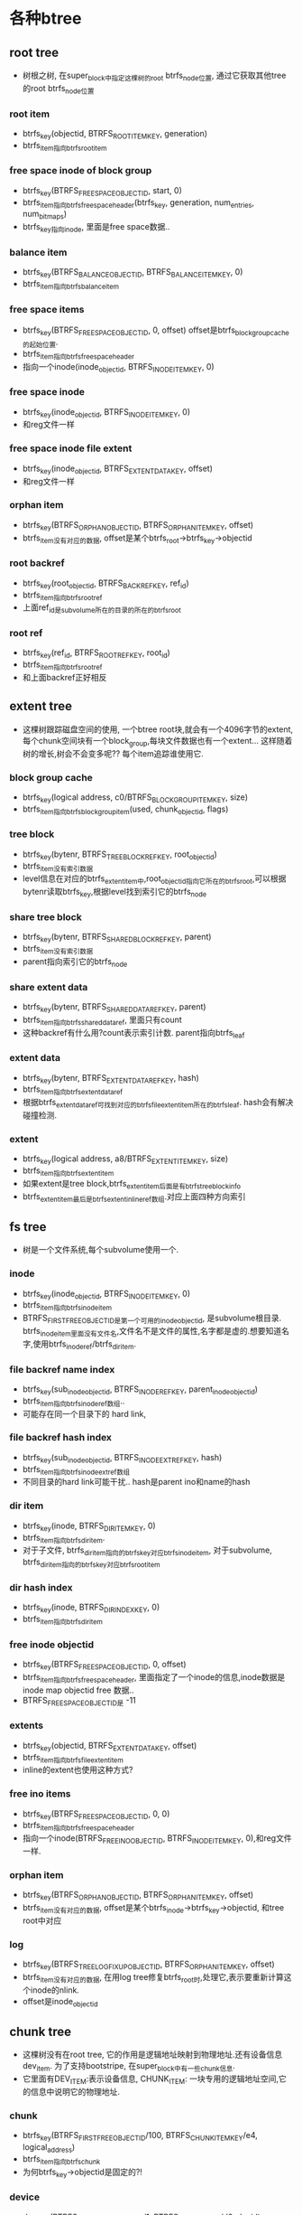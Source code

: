 * 各种btree

** root tree
    - 树根之树, 在super_block中指定这棵树的root btrfs_node位置, 通过它获取其他tree的root btrfs_node位置

*** root item
    - btrfs_key(objectid, BTRFS_ROOT_ITEM_KEY, generation)
    - btrfs_item指向btrfs_root_item

*** free space inode of block group
    - btrfs_key(BTRFS_FREE_SPACE_OBJECTID, start, 0)
    - btrfs_item指向btrfs_free_space_header(btrfs_key, generation, num_entries, num_bitmaps)
    - btrfs_key指向inode, 里面是free space数据..

*** balance item
    - btrfs_key(BTRFS_BALANCE_OBJECTID, BTRFS_BALANCE_ITEM_KEY, 0)
    - btrfs_item指向btrfs_balance_item

*** free space items
    - btrfs_key(BTRFS_FREE_SPACE_OBJECTID, 0, offset)  offset是btrfs_block_group_cache的起始位置.
    - btrfs_item指向btrfs_free_space_header
    - 指向一个inode(inode_objectid, BTRFS_INODE_ITEM_KEY, 0)

*** free space inode
    - btrfs_key(inode_objectid, BTRFS_INODE_ITEM_KEY, 0)
    - 和reg文件一样

*** free space inode file extent
    - btrfs_key(inode_objectid, BTRFS_EXTENT_DATA_KEY, offset)
    - 和reg文件一样

*** orphan item
    - btrfs_key(BTRFS_ORPHAN_OBJECTID, BTRFS_ORPHAN_ITEM_KEY, offset)
    - btrfs_item没有对应的数据, offset是某个btrfs_root->btrfs_key->objectid

*** root backref
    - btrfs_key(root_objectid, BTRFS_BACKREF_KEY, ref_id)
    - btrfs_item指向btrfs_root_ref
    - 上面ref_id是subvolume所在的目录的所在的btrfs_root

*** root ref
    - btrfs_key(ref_id, BTRFS_ROOT_REF_KEY, root_id)
    - btrfs_item指向btrfs_root_ref
    - 和上面backref正好相反

** extent tree
    - 这棵树跟踪磁盘空间的使用, 一个btree root块,就会有一个4096字节的extent,每个chunk空间块有一个block_group,每块文件数据也有一个extent... 这样随着树的增长,树会不会变多呢?? 每个item追踪谁使用它.

*** block group cache
    - btrfs_key(logical address, c0/BTRFS_BLOCK_GROUP_ITEM_KEY, size)
    - btrfs_item指向btrfs_block_group_item(used, chunk_objectid, flags)

*** tree block
    - btrfs_key(bytenr, BTRFS_TREE_BLOCK_REF_KEY, root_objectid)
    - btrfs_item没有索引数据
    - level信息在对应的btrfs_extent_item中,root_objectid指向它所在的btrfs_root,可以根据bytenr读取btrfs_key,根据level找到索引它的btrfs_node

*** share tree block
    - btrfs_key(bytenr, BTRFS_SHARED_BLOCK_REF_KEY, parent)
    - btrfs_item没有索引数据
    - parent指向索引它的btrfs_node

*** share extent data
    - btrfs_key(bytenr, BTRFS_SHARED_DATA_REF_KEY, parent)
    - btrfs_item指向btrfs_shared_data_ref, 里面只有count
    - 这种backref有什么用?count表示索引计数. parent指向btrfs_leaf

*** extent data
    - btrfs_key(bytenr, BTRFS_EXTENT_DATA_REF_KEY, hash)
    - btrfs_item指向btrfs_extent_data_ref
    - 根据btrfs_extent_data_ref可找到对应的btrfs_file_extent_item所在的btrfs_leaf. hash会有解决碰撞检测.

*** extent
    - btrfs_key(logical address, a8/BTRFS_EXTENT_ITEM_KEY, size)
    - btrfs_item指向btrfs_extent_item
    - 如果extent是tree block,btrfs_extent_item后面是有btrfs_tree_block_info
    - btrfs_extent_item最后是btrfs_extent_inline_ref数组.对应上面四种方向索引

** fs tree
    - 树是一个文件系统,每个subvolume使用一个.

*** inode 
    - btrfs_key(inode_objectid, BTRFS_INODE_ITEM_KEY, 0)
    - btrfs_item指向btrfs_inode_item
    - BTRFS_FIRST_FREE_OBJECTID是第一个可用的inode_objectid, 是subvolume根目录. btrfs_inode_item里面没有文件名,文件名不是文件的属性,名字都是虚的.想要知道名字,使用btrfs_inode_ref/btrfs_dir_item.

*** file backref name index
    - btrfs_key(sub_inode_objectid, BTRFS_INODE_REF_KEY, parent_inode_objectid)
    - btrfs_item指向btrfs_inode_ref数组..
    - 可能存在同一个目录下的 hard link, 

*** file backref hash index
    - btrfs_key(sub_inode_objectid, BTRFS_INODE_EXTREF_KEY, hash)
    - btrfs_item指向btrfs_inode_extref数组
    - 不同目录的hard link可能干扰..  hash是parent ino和name的hash

*** dir item
    - btrfs_key(inode, BTRFS_DIR_ITEM_KEY, 0)
    - btrfs_item指向btrfs_dir_item.
    - 对于子文件, btrfs_dir_item指向的btrfs_key对应btrfs_inode_item, 对于subvolume, btrfs_dir_item指向的btrfs_key对应btrfs_root_item

*** dir hash index 
    - btrfs_key(inode, BTRFS_DIR_INDEX_KEY, 0)
    - btrfs_item指向btrfs_dir_item

*** free inode objectid
    - btrfs_key(BTRFS_FREE_SPACE_OBJECTID, 0, offset)
    - btrfs_item指向btrfs_free_space_header, 里面指定了一个inode的信息,inode数据是inode map objectid free 数据..
    - BTRFS_FREE_SPACE_OBJECTID是 -11

*** extents
    - btrfs_key(objectid, BTRFS_EXTENT_DATA_KEY, offset)
    - btrfs_item指向btrfs_file_extent_item
    - inline的extent也使用这种方式?

*** free ino items
    - btrfs_key(BTRFS_FREE_SPACE_OBJECTID, 0, 0)
    - btrfs_item指向btrfs_free_space_header
    - 指向一个inode(BTRFS_FREE_INO_OBJECTID, BTRFS_INODE_ITEM_KEY, 0),和reg文件一样.

*** orphan item
    - btrfs_key(BTRFS_ORPHAN_OBJECTID, BTRFS_ORPHAN_ITEM_KEY, offset)
    - btrfs_item没有对应的数据, offset是某个btrfs_inode->btrfs_key->objectid, 和tree root中对应

*** log 
    - btrfs_key(BTRFS_TREE_LOG_FIXUP_OBJECTID, BTRFS_ORPHAN_ITEM_KEY, offset)
    - btrfs_item没有对应的数据, 在用log tree修复btrfs_root时,处理它,表示要重新计算这个inode的nlink.
    - offset是inode_objectid


** chunk tree
    - 这棵树没有在root tree, 它的作用是逻辑地址映射到物理地址.还有设备信息dev_item. 为了支持bootstripe, 在super_block中有一些chunk信息.
    - 它里面有DEV_ITEM:表示设备信息, CHUNK_ITEM: 一块专用的逻辑地址空间,它的信息中说明它的物理地址.

*** chunk
    - btrfs_key(BTRFS_FIRST_FREE_OBJECTID/100, BTRFS_CHUNK_ITEM_KEY/e4, logical_address) 
    - btrfs_item指向btrfs_chunk
    - 为何btrfs_key->objectid是固定的?!

*** device
    - dev_item(BTRFS_DEV_ITEMS_OBJECTID/1, BTRFS_DEV_ITEM_KEY/d8, devid) 
    - btrfs_item指向btrfs_dev_item

** device tree
    - 这里是把物理地址想逻辑地址的映射，对应chunk tree中每个物理地址空间.
*** dev
    - btrfs_key(devid, BTRFS_DEV_EXTENT_KEY, physical address) 
    - btrfs_item指向btrfs_dev_extent
    - btrfs_key是物理地址,索引磁盘和物理偏移,物理地址指向chunk,和它的内部偏移.

*** stat
    - btrfs_key(0, BTRFS_DEV_STATS_KEY, devid) 
    - btrfs_item指向btrfs_dev_stats

** checksum tree
    - btrfs_key(BTRFS_EXTENT_CSUM_OBJECT, BTRFS_EXTENT_CSUM_KEY, bytenr)
    - btrfs_item指向的是btrfs_csum_item数组
    - 虽然btrfs_csum_item的定义是u8, 但它的大小取决于btrfs_super_block->csum_type(BTRFS_CSUM_TYPE_CRC32), 但这里只有1中,它对应的csum_size是4

** log tree 
    - btrfs_key(dir_objectid, BTRFS_DIR_LOG_ITEM_KEY/BTRFS_DIR_LOG_INDEX_KEY, start_range)
    - btrfs_item指向btrfs_dir_log_item, 里面只有一个end_range. 表示(start_range,end_range)里面的btrfs_dir_item是创建的还是删除的???
    - 2中key_type对应BTRFS_DIR_ITEM_KEY/BTRFS_DIR_INDEX_KEY

** reloc tree

* btrfs数据结构:
   在btrfs design(https://btrfs.wiki.kernel.org/index.php/Btrfs_design)中,btrfs使用b+树数据结构，树的内部节点和页节点使用3种数据类型:btrfs_header, btrfs_disk_key, btrfs_item. 每个节点都是一个extent, 内部节点和页节点大小可以不一样. 每个节点都以btrfs_header开头,内部节点就是{key,value}数组,key是btrfs_disk_key, value就是指针,逻辑磁盘位置. 页节点同样包括相通的key,value,不过位置是key一块,value一块..而且key是btrfs_item..

** btrfs_header 
   #+begin_src 
    u8 csum[32];  # extent的校验码
    u8 fsid[16];  #文件系统的uuid
    __le64 blocknr;  #此节点的逻辑磁盘位置
    __le64 flags;    #

    u8 chunk_tree_uid[16];  #chunk tree的uuid,可能是dev的uuid
    __le64 generation;  #transaction id
    __le64 owner;    # 节点有多个父节点
    __le32 nritems;  #
    u8 level;        # 在树中的层数,0表示leaf
   #+end_src


** btrfs_disk_key 
   #+begin_src 
    #对于不同的树结构,这3个成员有不同的意义,反正他们代表一个节点的key
    __le64 objectid;
    u8 type;
    __le64 offset;
   #+end_src

** btrfs_item
   #+begin_src 
    #叶子节点使用的(key, item) item可能是具体的数据结构,可能是无结构数据..
    struct btrfs_disk_key key;
    __le32 offset;
    __le32 size;
   #+end_src

** btrfs_leaf 
   #+begin_src 
        #叶子使用的extent
	struct btrfs_header header;
	struct btrfs_item items[];
	value[]
   #+end_src


** btrfs_key_ptr
   #+begin_src 
        #非叶子节点使用的数据结构
	struct btrfs_disk_key key;
	__le64 blockptr;
	__le64 generation;
   #+end_src

** btrfs_node
   #+begin_src 
        #非叶子节点的extent
	struct btrfs_header header;
	struct btrfs_key_ptr ptrs[];
   #+end_src


** 图示

#+begin_src 
   +--------+------+------+------+------+------+-------------+------+------+------+------+
   | header |item 0|item 1|item  |item N|free space          |data N|data  |data 1|data 0|
   |        |      |      | ...  |      |                    |      |...   |      |      |
   +--------+------+------+------+------+------+-------------+------+------+------+------+
			        /-      -\	       	     |<---->|
     header is              /---          --\             /-->	 ^
     btrfs_header       /--- 	 	     --\   /------     	 |
	             /--       	       	     /----\           /--+
       	         /---  	       	       	 /---  	   --\/-------
	       +---------------------+--/-----+------/-+
	       |  btrfs_key          |_le32   |_le32   |        btrfs_item
	       |                     |offset  |size    |
	       +---------------------+--------+--------+
	       ^       	    	     <-\
	       |	    	        ---\
	       |       	    	            ----\
	       |		     	         ---\
	       +------------+------+------------------->
	       |_le64       |u8    |_le64              |       btrfs_key
	       |objectid    |type  |offset             |
	       +------------+------+-------------------+


#+end_src


** btrfs_super_block
   #+begin_src 
        //磁盘中的super block
	u8 csum[BTRFS_CSUM_SIZE];
	/* the first 4 fields must match struct btrfs_header */
	u8 fsid[BTRFS_FSID_SIZE];    /* FS specific uuid */
	__le64 bytenr; /* this block number */
	__le64 flags;

	/* allowed to be different from the btrfs_header from here own down */
	__le64 magic;
	__le64 generation;
	__le64 root;      #root树的根节点位置
	__le64 chunk_root; #chunk树的根节点位置
	__le64 log_root;  #log数的根节点位置

	/* this will help find the new super based on the log root */
	__le64 log_root_transid;  #
	__le64 total_bytes;  #
	__le64 bytes_used;   #
	__le64 root_dir_objectid;  #
	__le64 num_devices;  # 设备数量??
	__le32 sectorsize;   # 块大小??
	__le32 nodesize;     # 内部节点大小
	__le32 leafsize;     # 叶子节点大小
	__le32 stripesize;   # raid0使用的stripe 大小??
	__le32 sys_chunk_array_size;
	__le64 chunk_root_generation;
	__le64 compat_flags;
	__le64 compat_ro_flags;
	__le64 incompat_flags;
	__le16 csum_type;
	u8 root_level;       # root树的层数??
	u8 chunk_root_level; # chunk数的层数?
	u8 log_root_level;
	struct btrfs_dev_item dev_item;  #什么设备?

	char label[BTRFS_LABEL_SIZE];

	__le64 cache_generation;

	/* future expansion */
	__le64 reserved[31];
	u8 sys_chunk_array[BTRFS_SYSTEM_CHUNK_ARRAY_SIZE]; #缓存的chunk信息,为bootstripe支持
	struct btrfs_root_backup super_roots[BTRFS_NUM_BACKUP_ROOTS];
   #+end_src

** btrfs_root_item
   #+begin_src 
	struct btrfs_inode_item inode;
	__le64 generation;
	__le64 root_dirid;
	__le64 bytenr;
	__le64 byte_limit;
	__le64 bytes_used;
	__le64 last_snapshot;
	__le64 flags;
	__le32 refs;
	struct btrfs_disk_key drop_progress;
	u8 drop_level;
	u8 level;

	/*
	 * The following fields appear after subvol_uuids+subvol_times
	 * were introduced.
	 */

	/*
	 * This generation number is used to test if the new fields are valid
	 * and up to date while reading the root item. Everytime the root item
	 * is written out, the "generation" field is copied into this field. If
	 * anyone ever mounted the fs with an older kernel, we will have
	 * mismatching generation values here and thus must invalidate the
	 * new fields. See btrfs_update_root and btrfs_find_last_root for
	 * details.
	 * the offset of generation_v2 is also used as the start for the memset
	 * when invalidating the fields.
	 */
	__le64 generation_v2;
	u8 uuid[BTRFS_UUID_SIZE];
	u8 parent_uuid[BTRFS_UUID_SIZE];
	u8 received_uuid[BTRFS_UUID_SIZE];
	__le64 ctransid; /* updated when an inode changes */
	__le64 otransid; /* trans when created */
	__le64 stransid; /* trans when sent. non-zero for received subvol */
	__le64 rtransid; /* trans when received. non-zero for received subvol */
	struct btrfs_timespec ctime;
	struct btrfs_timespec otime;
	struct btrfs_timespec stime;
	struct btrfs_timespec rtime;
	__le64 reserved[8]; /* for future */
   #+end_src

** btrfs_root
   #+begin_src 
      #一个b tree使用的数据结构..
      extent_buffer node #磁盘中的节点块对应的extent_buffer
      extent_buffer commit_root  #上面这个,不过增加了计数
      btrfs_root log_root    #log 数
      btrfs_root reloc_root   #??
      btrfs_root_item root_item # 根树(tree_root)中的索引item
      
      btrfs_key root_key   # 跟数中的索引key
      btrfs_fs_info fs_info  #super block??
      extent_io_tree dirty_log_pages  
    
      kobject root_kobj
      completion kobj_unregister 
      mutext objectid_mutex 
    
      accounting_lock 
      btrfs_block_rsv block_rsv
    
      mutex fs_commit_mutex
      btrfs_free_space_ctl  free_ino_ctl
      btrfs_caching_type cached
      wait_queue_head_t  cache_wait
      btrfs_free_space_ctl free_ino_pinned
      cache_progress
      inode cache_inode
    
      mutex log_mutex
      wait_queue_head_t log_writer_wait
      wait_queue_head_t log_commit_wait[2]
      log_writers, log_commit[2], log_batch, log_transid
      last_log_commit  log_start_pid 
      log_multiple_pids
    
      objectid
      last_trans
      
      sectorsize	
      nodesize	#这些值一般和btrfs_fs_info一样
      leafsize
      stripesize
    
      type
      highest_objectid
    
      in_trans_setup
      ref_cows    #非log tree, 默认是1..
      track_dirty
      in_radix
    
      defrag_trans_start
      btrfs_key defrag_progress
      btrfs_key defrag_max
      defrag_running
      name
    
      list_head dirty_list  #非计数root
      list_head root_list
    
      orphan_lock
      orphan_inodes
    
      btrfs_block_rsv orphan_block_rsv
      int orphan_item_inserted
      int orphan_cleanup_state
    
      inode_lock
      rb_root  inode_tree  #in-memory inodes
    
      radix_tree_root  #delayed_nodes_tree
      dev_t anon_dev   # stat使用
      int froce_cow
      root_item_lock
       
   #+end_src

** btrfs_fs_info 
   #+begin_src 
	u8 fsid[BTRFS_FSID_SIZE];
	u8 chunk_tree_uuid[BTRFS_UUID_SIZE];
	struct btrfs_root *extent_root;  #extent树
	struct btrfs_root *tree_root;    #root树?
	struct btrfs_root *chunk_root;   # chunk树
	struct btrfs_root *dev_root;     # 设备数,反向映射
	struct btrfs_root *fs_root;      # 文件系统树
	struct btrfs_root *csum_root;    # csum树
	struct btrfs_root *quota_root;   # ??

	/* the log root tree is a directory of all the other log roots */
	struct btrfs_root *log_root_tree;  #??

	spinlock_t fs_roots_radix_lock;  
	struct radix_tree_root fs_roots_radix;  #里面是btrfs_root指针..根据btrfs_root->btrfs_key.objectid索引

	/* block group cache stuff */
	spinlock_t block_group_cache_lock;
	struct rb_root block_group_cache_tree; #缓存的block_group, 使用btrfs_block_group_cache->key.objectid索引..

	/* keep track of unallocated space */
	spinlock_t free_chunk_lock;
	u64 free_chunk_space;

	struct extent_io_tree freed_extents[2];  #应该是把磁盘的一些数据项放到内存中缓存起来..
	struct extent_io_tree *pinned_extents;

	/* logical->physical extent mapping */
	struct btrfs_mapping_tree mapping_tree;  #exent_map_tree, 缓存extent树的item??

	/*
	 * block reservation for extent, checksum, root tree and
	 * delayed dir index item
	 */
	 # block预留??
	struct btrfs_block_rsv global_block_rsv;
	/* block reservation for delay allocation */
	struct btrfs_block_rsv delalloc_block_rsv;
	/* block reservation for metadata operations */
	struct btrfs_block_rsv trans_block_rsv;
	/* block reservation for chunk tree */
	struct btrfs_block_rsv chunk_block_rsv;
	/* block reservation for delayed operations */
	struct btrfs_block_rsv delayed_block_rsv;

	struct btrfs_block_rsv empty_block_rsv;

	u64 generation;
	u64 last_trans_committed;

	/*
	 * this is updated to the current trans every time a full commit
	 * is required instead of the faster short fsync log commits
	 */
	u64 last_trans_log_full_commit;
	unsigned long mount_opt;
	unsigned long compress_type:4;
	u64 max_inline;
	u64 alloc_start;
	struct btrfs_transaction *running_transaction;
	wait_queue_head_t transaction_throttle;
	wait_queue_head_t transaction_wait;
	wait_queue_head_t transaction_blocked_wait;
	wait_queue_head_t async_submit_wait;

	struct btrfs_super_block *super_copy;
	struct btrfs_super_block *super_for_commit;
	struct block_device *__bdev;
	struct super_block *sb;
	struct inode *btree_inode;
	struct backing_dev_info bdi;
	struct mutex tree_log_mutex;
	struct mutex transaction_kthread_mutex;
	struct mutex cleaner_mutex;
	struct mutex chunk_mutex;
	struct mutex volume_mutex;
	/*
	 * this protects the ordered operations list only while we are
	 * processing all of the entries on it.  This way we make
	 * sure the commit code doesn't find the list temporarily empty
	 * because another function happens to be doing non-waiting preflush
	 * before jumping into the main commit.
	 */
	struct mutex ordered_operations_mutex;
	struct rw_semaphore extent_commit_sem;

	struct rw_semaphore cleanup_work_sem;

	struct rw_semaphore subvol_sem;
	struct srcu_struct subvol_srcu;

	spinlock_t trans_lock;
	/*
	 * the reloc mutex goes with the trans lock, it is taken
	 * during commit to protect us from the relocation code
	 */
	struct mutex reloc_mutex;

	struct list_head trans_list;
	struct list_head dead_roots;  #队列上是没有计数索引的文件系统的root item, 在btree cow更新时创建的, 需要任务去删除它..
	struct list_head caching_block_groups;

	spinlock_t delayed_iput_lock;
	struct list_head delayed_iputs;

	/* this protects tree_mod_seq_list */
	spinlock_t tree_mod_seq_lock;
	atomic_t tree_mod_seq;
	struct list_head tree_mod_seq_list;
	struct seq_list tree_mod_seq_elem;

	/* this protects tree_mod_log */
	rwlock_t tree_mod_log_lock;
	struct rb_root tree_mod_log;

	atomic_t nr_async_submits;
	atomic_t async_submit_draining;
	atomic_t nr_async_bios;
	atomic_t async_delalloc_pages;
	atomic_t open_ioctl_trans;

	/*
	 * this is used by the balancing code to wait for all the pending
	 * ordered extents
	 */
	spinlock_t ordered_extent_lock;

	/*
	 * all of the data=ordered extents pending writeback
	 * these can span multiple transactions and basically include
	 * every dirty data page that isn't from nodatacow
	 */
	struct list_head ordered_extents;

	/*
	 * all of the inodes that have delalloc bytes.  It is possible for
	 * this list to be empty even when there is still dirty data=ordered
	 * extents waiting to finish IO.
	 */
	struct list_head delalloc_inodes;

	/*
	 * special rename and truncate targets that must be on disk before
	 * we're allowed to commit.  This is basically the ext3 style
	 * data=ordered list.
	 */
	struct list_head ordered_operations;

	/*
	 * there is a pool of worker threads for checksumming during writes
	 * and a pool for checksumming after reads.  This is because readers
	 * can run with FS locks held, and the writers may be waiting for
	 * those locks.  We don't want ordering in the pending list to cause
	 * deadlocks, and so the two are serviced separately.
	 *
	 * A third pool does submit_bio to avoid deadlocking with the other
	 * two
	 */
	struct btrfs_workers generic_worker;
	struct btrfs_workers workers;
	struct btrfs_workers delalloc_workers;
	struct btrfs_workers flush_workers;
	struct btrfs_workers endio_workers;
	struct btrfs_workers endio_meta_workers;
	struct btrfs_workers endio_meta_write_workers;
	struct btrfs_workers endio_write_workers;
	struct btrfs_workers endio_freespace_worker;
	struct btrfs_workers submit_workers;
	struct btrfs_workers caching_workers;
	struct btrfs_workers readahead_workers;

	/*
	 * fixup workers take dirty pages that didn't properly go through
	 * the cow mechanism and make them safe to write.  It happens
	 * for the sys_munmap function call path
	 */
	struct btrfs_workers fixup_workers;
	struct btrfs_workers delayed_workers;
	struct task_struct *transaction_kthread;
	struct task_struct *cleaner_kthread;
	int thread_pool_size;

	struct kobject super_kobj;
	struct completion kobj_unregister;
	int do_barriers;
	int closing;  #正在关闭??
	int log_root_recovering;
	int enospc_unlink;
	int trans_no_join;

	u64 total_pinned;

	/* protected by the delalloc lock, used to keep from writing
	 * metadata until there is a nice batch
	 */
	u64 dirty_metadata_bytes;
	struct list_head dirty_cowonly_roots;

	struct btrfs_fs_devices *fs_devices;

	/*
	 * the space_info list is almost entirely read only.  It only changes
	 * when we add a new raid type to the FS, and that happens
	 * very rarely.  RCU is used to protect it.
	 */
	struct list_head space_info;

	struct btrfs_space_info *data_sinfo;

	struct reloc_control *reloc_ctl;

	spinlock_t delalloc_lock;
	u64 delalloc_bytes;

	/* data_alloc_cluster is only used in ssd mode */
	struct btrfs_free_cluster data_alloc_cluster;

	/* all metadata allocations go through this cluster */
	struct btrfs_free_cluster meta_alloc_cluster;

	/* auto defrag inodes go here */
	spinlock_t defrag_inodes_lock;
	struct rb_root defrag_inodes;
	atomic_t defrag_running;

	/*
	 * these three are in extended format (availability of single
	 * chunks is denoted by BTRFS_AVAIL_ALLOC_BIT_SINGLE bit, other
	 * types are denoted by corresponding BTRFS_BLOCK_GROUP_* bits)
	 */
	u64 avail_data_alloc_bits;
	u64 avail_metadata_alloc_bits;
	u64 avail_system_alloc_bits;

	/* restriper state */
	spinlock_t balance_lock;
	struct mutex balance_mutex;
	atomic_t balance_running;
	atomic_t balance_pause_req;
	atomic_t balance_cancel_req;
	struct btrfs_balance_control *balance_ctl;
	wait_queue_head_t balance_wait_q;

	unsigned data_chunk_allocations;
	unsigned metadata_ratio;

	void *bdev_holder;

	/* private scrub information */
	struct mutex scrub_lock;
	atomic_t scrubs_running;
	atomic_t scrub_pause_req;
	atomic_t scrubs_paused;
	atomic_t scrub_cancel_req;
	wait_queue_head_t scrub_pause_wait;
	struct rw_semaphore scrub_super_lock;
	int scrub_workers_refcnt;
	struct btrfs_workers scrub_workers;
	struct btrfs_workers scrub_wr_completion_workers;
	struct btrfs_workers scrub_nocow_workers;

#ifdef CONFIG_BTRFS_FS_CHECK_INTEGRITY
	u32 check_integrity_print_mask;
#endif
	/*
	 * quota information
	 */
	unsigned int quota_enabled:1;

	/*
	 * quota_enabled only changes state after a commit. This holds the
	 * next state.
	 */
	unsigned int pending_quota_state:1;

	/* is qgroup tracking in a consistent state? */
	u64 qgroup_flags;

	/* holds configuration and tracking. Protected by qgroup_lock */
	struct rb_root qgroup_tree;
	spinlock_t qgroup_lock;

	/* list of dirty qgroups to be written at next commit */
	struct list_head dirty_qgroups;

	/* used by btrfs_qgroup_record_ref for an efficient tree traversal */
	u64 qgroup_seq;

	/* filesystem state */
	u64 fs_state;

	struct btrfs_delayed_root *delayed_root;

	/* readahead tree */
	spinlock_t reada_lock;
	struct radix_tree_root reada_tree;

	/* next backup root to be overwritten */
	int backup_root_index;

	int num_tolerated_disk_barrier_failures;

	/* device replace state */
	struct btrfs_dev_replace dev_replace;

	atomic_t mutually_exclusive_operation_running;
   
   #+end_src

** btrfs_inode_item
   #+begin_src 
	/* nfs style generation number */
	__le64 generation;
	/* transid that last touched this inode */
	__le64 transid;
	__le64 size;
	__le64 nbytes;
	__le64 block_group;
	__le32 nlink;
	__le32 uid;
	__le32 gid;
	__le32 mode;
	__le64 rdev;
	__le64 flags;

	/* modification sequence number for NFS */
	__le64 sequence;

	/*
	 * a little future expansion, for more than this we can
	 * just grow the inode item and version it
	 */
	__le64 reserved[4];
	struct btrfs_timespec atime;
	struct btrfs_timespec ctime;
	struct btrfs_timespec mtime;
	struct btrfs_timespec otime;
   #+end_src

** btrfs_inode
   #+begin_src 
        # 不仅文件使用这个数据结构, 还有其他, subvolume/snapshot, free space, free inode..
        btrfs_root  root #subvolume 
        btrfs_key  location 
        lock   log_mutex   delalloc_mutex
        extent_map_tree extent_tree #管理文件所有的data extent 
        extent_io_tree  io_tree  #管理extent_state等,io过程中的状态.
        extent_io_tree io_failure_tree # mirror
        btrfs_ordered_inode_tree ordered_tree  #write metadata?
        list_head delalloc_inodes  #delalloc??
        list_head ordered_operations  # ordered ??
        runtime_flags, sync_writers, generation
        last_trans, last_sub_trans, logged_trans, delalloc_bytes
        disk_i_size 
        index_cnt #dir使用,给新的子文件使用的计数.
        last_unlink_trans
        csum_bytes
        flags
        last_log_commit
        outstanding_extents
        reserved_extents
      
        force_compress
        btrfs_delayed_node delayed_node 
        inode vfs_inode
   #+end_src
